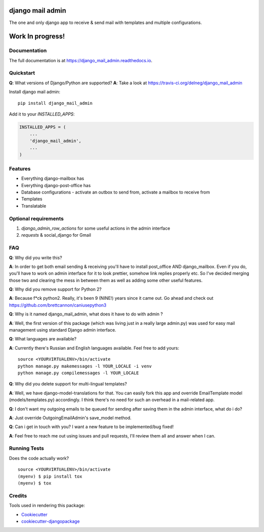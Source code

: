 =============================
django mail admin
=============================

.. image:: https://badge.fury.io/py/django_mail_admin.svg
    :target: https://badge.fury.io/py/django_mail_admin

.. image:: https://travis-ci.org/delneg/django_mail_admin.svg?branch=master
    :target: https://travis-ci.org/delneg/django_mail_admin

.. image:: https://codecov.io/gh/delneg/django_mail_admin/branch/master/graph/badge.svg
    :target: https://codecov.io/gh/delneg/django_mail_admin

The one and only django app to receive & send mail with templates and multiple configurations.



=================
Work In progress!
=================


Documentation
-------------

The full documentation is at https://django_mail_admin.readthedocs.io.

Quickstart
----------

**Q**: What versions of Django/Python are supported?
**A**: Take a look at https://travis-ci.org/delneg/django_mail_admin

Install django mail admin::

    pip install django_mail_admin

Add it to your `INSTALLED_APPS`:

.. code-block:: python

    INSTALLED_APPS = (
        ...
        'django_mail_admin',
        ...
    )

Features
--------

* Everything django-mailbox has
* Everything django-post-office has
* Database configurations - activate an outbox to send from, activate a mailbox to receive from
* Templates
* Translatable


Optional requirements
---------------------

1. `django_admin_row_actions` for some useful actions in the admin interface
2. `requests` & social_django for Gmail


FAQ
---

**Q**: Why did you write this?

**A**: In order to get both email sending & receiving you'll have to install post_office AND django_mailbox.
Even if you do, you'll have to work on admin interface for it to look prettier, somehow link replies properly etc.
So I've decided merging those two and clearing the mess in between them as well as adding some other useful features.

**Q**: Why did you remove support for Python 2?

**A**: Because f*ck python2. Really, it's been 9 (NINE!) years since it came out. Go ahead and check out https://github.com/brettcannon/caniusepython3

**Q**: Why is it named django_mail_admin, what does it have to do with admin ?

**A**: Well, the first version of this package (which was living just in a really large admin.py) was used for easy mail management using standard Django admin interface.

**Q**: What languages are available?

**A**: Currently there's Russian and English languages available. Feel free to add yours:

::

    source <YOURVIRTUALENV>/bin/activate
    python manage.py makemessages -l YOUR_LOCALE -i venv
    python manage.py compilemessages -l YOUR_LOCALE


**Q**: Why did you delete support for multi-lingual templates?

**A**: Well, we have django-model-translations for that. You can easily fork this app and override EmailTemplate model (models/templates.py) accordingly.
I think there's no need for such an overhead in a mail-related app.

**Q**: I don't want my outgoing emails to be queued for sending after saving them in the admin interface, what do i do?

**A**: Just override OutgoingEmailAdmin's save_model method.

**Q**: Can i get in touch with you? I want a new feature to be implemented/bug fixed!

**A**: Feel free to reach me out using issues and pull requests, I'll review them all and answer when I can.



Running Tests
-------------

Does the code actually work?

::

    source <YOURVIRTUALENV>/bin/activate
    (myenv) $ pip install tox
    (myenv) $ tox

Credits
-------

Tools used in rendering this package:

*  Cookiecutter_
*  `cookiecutter-djangopackage`_

.. _Cookiecutter: https://github.com/audreyr/cookiecutter
.. _`cookiecutter-djangopackage`: https://github.com/pydanny/cookiecutter-djangopackage
